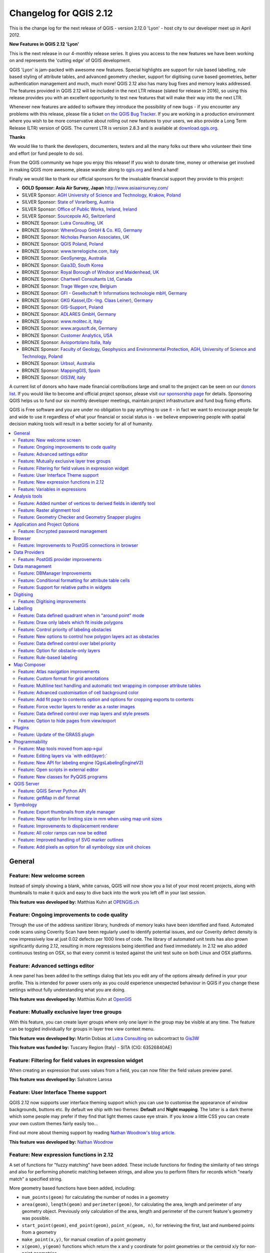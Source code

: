 .. _changelog212:

Changelog for QGIS 2.12
=======================

|image1|


This is the change log for the next release of QGIS - version 2.12.0
'Lyon' - host city to our developer meet up in April 2012.

**New Features in QGIS 2.12 'Lyon'**

This is the next release in our 4-monthly release series. It gives you
access to the new features we have been working on and represents the
'cutting edge' of QGIS development.

QGIS 'Lyon' is jam-packed with awesome new features. Special
highlights are support for rule based labelling, rule based styling of
attribute tables, and advanced geometry checker, support for digitising
curve based geometries, better authentication management and much, much
more! QGIS 2.12 also has many bug fixes and memory leaks addressed. The
features provided in QGIS 2.12 will be included in the next LTR release
(slated for release in 2016), so using this release provides you with an
excellent opportunity to test new features that will make their way into
the next LTR.

Whenever new features are added to software they introduce the
possibility of new bugs - if you encounter any problems with this
release, please file a ticket `on the QGIS Bug
Tracker <http://hub.qgis.org>`__. If you are working in a production
environment where you wish to be more conservative about rolling out new
features to your users, we also provide a Long Term Release (LTR)
version of QGIS. The current LTR is version 2.8.3 and is available at
`download.qgis.org <http://download.qgis.org>`__.

**Thanks**

We would like to thank the developers, documenters, testers and all the
many folks out there who volunteer their time and effort (or fund people
to do so).

From the QGIS community we hope you enjoy this release! If you wish to
donate time, money or otherwise get involved in making QGIS more
awesome, please wander along to `qgis.org <http://qgis.org>`__ and lend
a hand!

Finally we would like to thank our official sponsors for the invaluable
financial support they provide to this project:

-  **GOLD Sponsor: Asia Air Survey, Japan** http://www.asiaairsurvey.com/

-  SILVER Sponsor: `AGH University of Science and Technology, Krakow,
   Poland <http://www.agh.edu.pl/en>`__
-  SILVER Sponsor: `State of Vorarlberg,
   Austria <http://www.vorarlberg.at/>`__
-  SILVER Sponsor: `Office of Public Works, Ireland,
   Ireland <http://www.opw.ie/>`__
-  SILVER Sponsor: `Sourcepole AG,
   Switzerland <http://www.sourcepole.com/>`__
-  BRONZE Sponsor: `Lutra Consulting,
   UK <http://www.lutraconsulting.co.uk/>`__
-  BRONZE Sponsor: `WhereGroup GmbH & Co. KG,
   Germany <http://wheregroup.com/>`__
-  BRONZE Sponsor: `Nicholas Pearson Associates,
   UK <http://www.npaconsult.co.uk/>`__
-  BRONZE Sponsor: `QGIS Poland, Poland <http://qgis-polska.org/>`__
-  BRONZE Sponsor: `www.terrelogiche.com,
   Italy <http://www.terrelogiche.com/>`__
-  BRONZE Sponsor: `GeoSynergy,
   Australia <http://www.geosynergy.com.au/>`__
-  BRONZE Sponsor: `Gaia3D, South Korea <http://www.gaia3d.com/>`__
-  BRONZE Sponsor: `Royal Borough of Windsor and Maidenhead,
   UK <http://www.rbwm.gov.uk/>`__
-  BRONZE Sponsor: `Chartwell Consultants Ltd,
   Canada <http://www.chartwell-consultants.com/>`__
-  BRONZE Sponsor: `Trage Wegen vzw,
   Belgium <http://www.tragewegen.be/>`__
-  BRONZE Sponsor: `GFI - Gesellschaft fr Informations technologie mbH,
   Germany <http://www.gfi-gis.de/>`__
-  BRONZE Sponsor: `GKG Kassel,(Dr.-Ing. Claas Leiner),
   Germany <http://www.gkg-kassel.de/>`__
-  BRONZE Sponsor: `GIS-Support, Poland <http://www.gis-support.com/>`__
-  BRONZE Sponsor: `ADLARES GmbH, Germany <http://www.adlares.com/>`__
-  BRONZE Sponsor: `www.molitec.it, Italy <http://www.molitec.it/>`__
-  BRONZE Sponsor: `www.argusoft.de, Germany <http://www.argusoft.de>`__
-  BRONZE Sponsor: `Customer Analytics,
   USA <http://www.customeranalytics.com/>`__
-  BRONZE Sponsor: `Avioportolano Italia,
   Italy <http://www.avioportolano.it/>`__
-  BRONZE Sponsor: `Faculty of Geology, Geophysics and Environmental
   Protection, AGH, University of Science and Technology,
   Poland <http://www.wggios.agh.edu.pl/en>`__
-  BRONZE Sponsor: `Urbsol, Australia <http://www.urbsol.com.au/>`__
-  BRONZE Sponsor: `MappingGIS, Spain <http://www.mappinggis.com/>`__
-  BRONZE Sponsor: `GIS3W, italy <http://www.gis3w.it/>`__

A current list of donors who have made financial contributions large
and small to the project can be seen on our `donors
list <http://qgis.org/en/site/about/sponsorship.html#list-of-donors>`__.
If you would like to become and official project sponsor, please visit
`our sponsorship
page <http://qgis.org/en/site/about/sponsorship.html#sponsorship>`__ for
details. Sponsoring QGIS helps us to fund our six monthly developer
meetings, maintain project infrastructure and fund bug fixing efforts.

QGIS is Free software and you are under no obligation to pay anything to
use it - in fact we want to encourage people far and wide to use it
regardless of what your financial or social status is - we believe
empowering people with spatial decision making tools will result in a
better society for all of humanity.

.. contents::
   :local:

General
-------

Feature: New welcome screen
~~~~~~~~~~~~~~~~~~~~~~~~~~~

Instead of simply showing a blank, white canvas, QGIS will now show you
a list of your most recent projects, along with thumbnails to make it
quick and easy to dive back into the work you left off in your last
session.

**This feature was developed by:** Matthias Kuhn at `OPENGIS.ch <http://www.opengis.ch>`__

|image11|

Feature: Ongoing improvements to code quality
~~~~~~~~~~~~~~~~~~~~~~~~~~~~~~~~~~~~~~~~~~~~~

Through the use of the address sanitizer library, hundreds of memory
leaks have been identified and fixed. Automated code scans using
Coverity Scan have been regularly used to identify potential issues, and
our Coverity defect density is now impressively low at just 0.02 defects
per 1000 lines of code. The library of automated unit tests has also
grown significantly during 2.12, resulting in more regressions being
identified and fixed immediately. In 2.12 we also added continuous
testing on OSX, so that every commit is tested against the unit test
suite on both Linux and OSX platforms.

|image12|

Feature: Advanced settings editor
~~~~~~~~~~~~~~~~~~~~~~~~~~~~~~~~~

A new panel has been added to the settings dialog that lets you edit any
of the options already defined in your your profile. This is intended
for power users only as you could experience unexpected behaviour in
QGIS if you change these settings without fully understanding what you
are doing.

**This feature was developed by:** Matthias Kuhn at `OpenGIS <http://www.opengis.ch/>`__

|image13|

Feature: Mutually exclusive layer tree groups
~~~~~~~~~~~~~~~~~~~~~~~~~~~~~~~~~~~~~~~~~~~~~

With this feature, you can create layer groups where only one layer in
the group may be visible at any time. The feature can be toggled
individually for groups in layer tree view context menu.

**This feature was developed by:** Martin Dobias at `Lutra Consulting <http://www.lutraconsulting.co.uk/>`__ on subcontract to `Gis3W <http://www.gis3w.it/>`__

**This feature was funded by:** Tuscany Region (Italy) - SITA (CIG: 63526840AE)

|image14|

Feature: Filtering for field values in expression widget
~~~~~~~~~~~~~~~~~~~~~~~~~~~~~~~~~~~~~~~~~~~~~~~~~~~~~~~~

When creating an expression that uses values from a field, you can now
filter the field values preview panel.

**This feature was developed by:** Salvatore Larosa

|image15|

Feature: User Interface Theme support
~~~~~~~~~~~~~~~~~~~~~~~~~~~~~~~~~~~~~

QGIS 2.12 now supports user interface theming support which you can use
to customise the appearance of window backgrounds, buttons etc. By
default we ship with two themes: **Default** and **Night mapping**. The
latter is a dark theme which some people may prefer if they find that
light themes cause eye strain. If you know a little CSS you can create
your own custom themes fairly easily too...

Find out more about theming support by reading `Nathan Woodrow's blog article <http://nathanw.net/2015/08/29/ui-theme-support-now-core-in-qgis/>`__.

**This feature was developed by:** `Nathan
Woodrow <http://nathanw.net/>`__

|image16|

Feature: New expression functions in 2.12
~~~~~~~~~~~~~~~~~~~~~~~~~~~~~~~~~~~~~~~~~

A set of functions for "fuzzy matching" have been added. These include
functions for finding the similarity of two strings and also for
performing phonetic matching between strings, and allow you to perform
filters for records which "nearly match" a specified string.

More geometry based functions have been added, including:

-  ``num_points(geom)`` for calculating the number of nodes in a
   geometry
-  ``area(geom)``, ``length(geom)`` and ``perimeter(geom)``, for
   calculating the area, length and perimeter of any geometry object.
   Previously only calculation of the area, length and perimeter of the
   current feature's geometry was possible.
-  ``start_point(geom)``, ``end_point(geom)``, ``point_n(geom, n)``, for
   retrieving the first, last and numbered points from a geometry
-  ``make_point(x,y)``, for manual creation of a point geometry
-  ``x(geom)``, ``y(geom)`` functions which return the x and y
   coordinate for point geometries or the centroid x/y for non-point
   geometries

A new ``project_color`` function has been added, which allows you to
retrieve a color from the project's color scheme by name. This lets you
create 'linked colors', where the color of symbol or labeling components
can be bound to a color in the project's color scheme. Update the color
in the scheme, and all the linked colors will be automatically refreshed
to match!

Additionally, some very useful expressions have been ported from the
expressions+ plugin, including:

-  ``color_part``: allows retreival of a specific color component (eg
   red, hue, alpha) from a color
-  ``set_color_part``: allows a specific color component to be
   overridden, eg alter the alpha value (opacity) of a color
-  ``day_of_week``: returns the day of week as a number from a date

Additionally, the context help for expression functions has been
improved for better readability.

|image17|

Feature: Variables in expressions
~~~~~~~~~~~~~~~~~~~~~~~~~~~~~~~~~

You can now define custom variables for use in expressions. Variables
can be defined at the application global level, project level, layer
level and composition level. Just like CSS cascading rules, variables
can be overwritten - eg, a project level variable will overwrite any
application level variables set. You can use these variables to build
text strings or other custom expressions. For example in composer
creating a label with this content:

``This map was made using QGIS [% @qgis_version %].``
``The project file for this map is:  [% @project_path %]``

Will render the label like this:

``This map was made using QGIS 2.12.``
``The project file for this map is:  /gis/qgis-user-conference-2015.qgs``

You can manage global variables from the ``Settings -> Options`` menu,
and project level variables from ``Project properties`` (including
adding your own custom variables).

**This feature was developed by:** `Nyall Dawson <http://nyalldawson.net/>`__

|image18|


Analysis tools
--------------

Feature: Added number of vertices to derived fields in identify tool
~~~~~~~~~~~~~~~~~~~~~~~~~~~~~~~~~~~~~~~~~~~~~~~~~~~~~~~~~~~~~~~~~~~~

Using the identify tool on a line feature will now show the number of
vertices in the feature as an additional derived attribute.

Feature: Raster alignment tool
~~~~~~~~~~~~~~~~~~~~~~~~~~~~~~

This new tool in qgis\_analysis library is able to take several rasters
as input and:

-  reproject to the same CRS
-  resample to the same cell size and offset in the grid
-  clip to a region of interest
-  rescale values when required

**This feature was developed by:** Martin Dobias at `Lutra Consulting <http://www.lutraconsulting.co.uk/>`__ on subcontract to `Kartoza <http://kartoza.com/>`__

**This feature was funded by:** `DFAT <http://dfat.gov.au>`__ for the `InaSAFE project <http://inasafe.org/>`__

|image2|

Feature: Geometry Checker and Geometry Snapper plugins
~~~~~~~~~~~~~~~~~~~~~~~~~~~~~~~~~~~~~~~~~~~~~~~~~~~~~~

Two new plugins (which you need to manually enable in the plugin
manager) are available for validating and correcting geometries. The
**Geometry Checker** plugin (pictured right) will check and correct your
vector dataset for a number of different types of systematic errors and
attempt to resolve them for you. After resolving an error, the error
list is automatically updated so that if, for example, fixing one error
also resolves other errors, all the errors are removed from the issue
list.

With the **Geometry Snapper** tool you can align the edges and vertices
of one vector layer to the edges and vertices of a second layer using a
user defined tolerance.

**This feature was developed by:** Sandro Mani at `Sourcepole
AG <http://www.sourcepole.ch/>`__

**This feature was funded by:** `Canton of
Solothurn <http://www.sogis.so.ch/>`__

|image3|

Application and Project Options
-------------------------------

Feature: Encrypted password management
~~~~~~~~~~~~~~~~~~~~~~~~~~~~~~~~~~~~~~

QGIS 2.12 introduces a new authentication system (see `PR 2330, QEP
14 <https://github.com/dakcarto/QGIS-Enhancement-Proposals/blob/auth-system/qep-14-authentication-system.rst>`__).
Here's what is included:

-  Master-password-encrypted authentication configurations stored in an
   SQLite database
-  Authentication method plugin architecture (like data providers)
-  Basic auth method plugin
-  Basic plugin integrated with PostGIS and OWS provider connections
-  Inline with current username/password setup (still fully functional)
-  SSL server connection configurations (save exceptions or custom
   configs for SSL connection errors)

PKI authentication related:

-  Import extra Certificate Authorities, intermediate cert issuers and
   personal identity bundles
-  Manage certificate components like in Firefox
-  Authentication method plugins for PEM and PKCS#12 bundles on disk,
   and for stored personal identities
-  Integrated with OWS provider connections (PostGIS and other databases
   will take a bit more work)

For shared project scenarios, including a network drive setup, you can
edit the authentication configuration (authcfg) ID to something that is
shared across users.

Since the authcfg ID is embedded in the project file, each user just
needs to make an auth config that has their specific credentials for
that resource, then edit the ID (upon creation of config or after) to
the same ID in the project file. Then, when the resource loads, the same
configuration will be queried on everyone's QGIS, just with their
respective credentials for the authentication method used.

For the Handle Bad Layers dialog, users can Add/Edit/Remove auth configs
within the dialog and have the data source URI updated to match. So, in
the scenario of a shared project, the user could immediately add an
appropriate new auth config (and see exactly what shared authcfg ID
should be used) upon project loading .

Currently, the master password auto-set can be set via Python, or by way
of a custom C++ plugin, on launch setups using a call to
``QgsAuthManager::instance()->setMasterPassword( "mypassword", true )``,
or by QGIS\_AUTH\_PASSWORD\_FILE environment variable to set the path to
a file with the master password.

**Note:** for Server, you can also use QGIS\_AUTH\_DB\_DIR\_PATH to set
the path to a qgis-auth.db directory and QGIS\_AUTH\_PASSWORD\_FILE to
set the path to a file with the master password on the server.

PKI example docs:
https://github.com/dakcarto/QGIS-Enhancement-Proposals/blob/auth-system/extras/auth-system/pkiuser.rst

**This feature was developed by:** Larry Shaffer

**This feature was funded by:** `Boundless Spatial, Inc. <http://boundlessgeo.com/>`__

|image4|

Browser
-------

Feature: Improvements to PostGIS connections in browser
~~~~~~~~~~~~~~~~~~~~~~~~~~~~~~~~~~~~~~~~~~~~~~~~~~~~~~~

The QGIS browser now supports additional functionality for PostGIS
connections, including the ability to **create, rename and delete
schemas**, **support for renaming and truncating layers** and to **copy
tables from one schema to an other**.

**This feature was developed by:** `Nyall Dawson <http://nyalldawson.net/>`__

**Table copying by:** Jürgen Fischer at `norBIT GmbH <http://www.norbit.de/>`__

|image5|

Data Providers
--------------

Feature: PostGIS provider improvements
~~~~~~~~~~~~~~~~~~~~~~~~~~~~~~~~~~~~~~

The following improvements were made to the PostGIS provider:

-  performance improvements for rule based renderer for PostGIS layers
-  added support for compound keys on views

**Compound keys developed by:** Jürgen Fischer at `norBIT GmbH <http://www.norbit.de/>`__

|image6|

Data management
---------------

Feature: DBManager Improvements
~~~~~~~~~~~~~~~~~~~~~~~~~~~~~~~

There have been a number of improvements to the DB Manager tool:

-  In the DB Manager you can now export your data to any OGR supported
   data format instead of the Shapefile only that was available in the
   previous version.
-  Oracle Spatial is now supported in the DBManager
-  When importing data into a table you can use the new **import only
   selected features** option to restrict what will be imported.
-  New query windows are now created as tabs to reduce the number of
   dialogs

|image7|

Feature: Conditional formatting for attribute table cells
~~~~~~~~~~~~~~~~~~~~~~~~~~~~~~~~~~~~~~~~~~~~~~~~~~~~~~~~~

This is a major improvement to QGIS's attribute table rendering support.
You can now style table cells according to rules. For example you can
colour all cells with a population of less than 50 000 in red. The
option is enabled via a new icon on the table toolbar at the top right
of the attribute table window. You can read more about this feature on
`Nathan Woodrow's blog
article <http://nathanw.net/2015/08/20/mixing-a-bit-of-excel-into-qgis-conditional-formatted-table-cells/>`__.

**This feature was developed by:** `Nathan
Woodrow <http://nathanw.net/>`__

|image8|

Feature: Support for relative paths in widgets
~~~~~~~~~~~~~~~~~~~~~~~~~~~~~~~~~~~~~~~~~~~~~~

For the following edit widget types:

-  File Name
-  Photo
-  Web View

If the path which is selected with the file browser is located in the
same directory as the .qgs project file or below, paths are converted to
relative paths. This increases portability of a QGIS project with
multimedia information attached.

**This feature was developed by:** Matthias Kuhn at `OpenGIS <http://www.opengis.ch/>`__

**This feature was funded by:** `Alta ehf <http://www.alta.is/>`__

|image9|

Digitising
----------

Feature: Digitising improvements
~~~~~~~~~~~~~~~~~~~~~~~~~~~~~~~~

In QGIS 2.10 we mentioned that there is a new geometry architecture for
QGIS but that not all features were supported in the digitising tools.
With QGIS 2.12 we now have editing support for the **creation of curves
/ 'circular strings\`**. Note again that you need to be using a data
provider (e.g. PostGIS, GML or WFS) that supports curves. These
improvements to the digitising tools were also added in QGIS 2.12:

-  tool to add circular strings with two points and radius
-  tool to add circular strings with start point, curve point and end
   point
-  allow escape to cancel drawing new features
-  display a node table when editing using node tool, allowing you to
   manually enter the exact x and y coordinates for nodes, as well as
   the z and m values (depending on layer type)

Additionally, more of the geometry editing and modification tools were
updated to work correctly with layers containing z or m dimensions.

**This feature was developed by:** Marco Hugentobler at `Sourcepole AG <http://www.sourcepole.ch/>`__

**This feature was funded by:** `Canton of Solothurn <http://www.sogis.so.ch/>`__

|image10|

Labelling
---------

Feature: Data defined quadrant when in "around point" mode
~~~~~~~~~~~~~~~~~~~~~~~~~~~~~~~~~~~~~~~~~~~~~~~~~~~~~~~~~~

Its now possible to specify a data defined quadrant when a point label
is set to the Around Point placement mode. This allows you to manually
override the quadrant placement for a specific label while allowing the
remaining labels to fall back to automatic placement.

See `this
article <http://nyalldawson.net/2015/07/recent-labelling-improvements-in-qgis-master/>`__
for more details.

**This feature was developed by:** `Nyall Dawson <http://nyalldawson.net/>`__

|image19|

Feature: Draw only labels which fit inside polygons
~~~~~~~~~~~~~~~~~~~~~~~~~~~~~~~~~~~~~~~~~~~~~~~~~~~

An option has been added to polygon layers to only draw labels which fit
completely within polygon features.

**This feature was developed by:** `Nyall Dawson <http://nyalldawson.net/>`__

|image20|

Feature: Control priority of labeling obstacles
~~~~~~~~~~~~~~~~~~~~~~~~~~~~~~~~~~~~~~~~~~~~~~~

In 2.12 it's now possible to specify the priority for labeling
obstacles. This allows you to make labels prefer to overlap features
from certain layers rather than others. The priority can also be data
defined so that certain features are more likely to be covered than
others. You can also use data defined expressions or fields to control
whether a specific feature in layer will act as an obstacle for labels.

**This feature was developed by:** `Nyall Dawson <http://nyalldawson.net/>`__

|image21|

Feature: New options to control how polygon layers act as obstacles
~~~~~~~~~~~~~~~~~~~~~~~~~~~~~~~~~~~~~~~~~~~~~~~~~~~~~~~~~~~~~~~~~~~

New options have been added to control how labels should be placed to
avoid overlapping the features in polygon layers. The options are to
either avoid placing labels over polygon interiors or avoid placing them
over polygon boundaries. Avoiding placing labels over boundaries is
useful for regional boundary layers, where the features cover an entire
area. In this case it's impossible to avoid placing labels within these
features and it looks much better to avoid placing them over the
boundaries between features instead. The result is better cartographic
placement of labels in this situation.

See `this
article <http://nyalldawson.net/2015/07/recent-labelling-improvements-in-qgis-master/>`__
for more details.

**This feature was developed by:** `Nyall Dawson <http://nyalldawson.net/>`__

|image22|

Feature: Data defined control over label priority
~~~~~~~~~~~~~~~~~~~~~~~~~~~~~~~~~~~~~~~~~~~~~~~~~

This often-requested feature allows users to set the priority for
individual labels. In past releases QGIS allowed setting the label
priority for an entire layer, but there was no option to control the
priority of features within a layer. Now, you can use a data defined
expression or field to prioritize labeling certain features over others
within a layer!

See `this
article <http://nyalldawson.net/2015/07/recent-labelling-improvements-in-qgis-master/>`__
for more details

**This feature was developed by:** `Nyall Dawson <http://nyalldawson.net/>`__

|image23|

Feature: Option for obstacle-only layers
~~~~~~~~~~~~~~~~~~~~~~~~~~~~~~~~~~~~~~~~

This allows users to set a layer as just an obstacle for other layer's
labels without rendering any labels of its own. It means that a
non-labelled layer can act as an obstacle for the labels in other
layers, so they will be discouraged from drawing labels over the
features in the obstacle layer, and allows for improved automatic label
placement by preventing overlap of labels and features from other
layers.

In the screenshot you can see that the Streets have the option
"Discourage other labels from covering features in this layer" enabled.
The red labels derived from polygon geometries are thus placed to avoid
intersection with the street axis. You have to enable "Horizontal" or
"Free" on the polygon layer in order to achieve proper results.

Note, that it is also possible to both label a layer, but also act as
obstacle layer, by enabling the checkbox "Discourage labels from
covering features" in the "rendering" tab of the label settings.

See `this
article <http://nyalldawson.net/2015/07/recent-labelling-improvements-in-qgis-master/>`__
for more details.

**This feature was developed by:** `Nyall Dawson <http://nyalldawson.net/>`__

|image24|

Feature: Rule-based labeling
~~~~~~~~~~~~~~~~~~~~~~~~~~~~

Labels on features can now be styled using rules to add even more
control over placement and styling of labels. Just like the rule based
cartographic rendering, label rules can be nested to allow for extremely
flexible styling options. For example you can render labels differently
based on the size of the feature they will be rendered into (as
illustrated in the screenshot).

See
`blogpost <http://www.lutraconsulting.co.uk/blog/2015/10/25/rule-based-labeling/>`__
for more details

**This feature was developed by:** Martin Dobias at `Lutra Consulting <http://www.lutraconsulting.co.uk/>`__ on subcontract to `Gis3W <http://www.gis3w.it/>`__

**This feature was funded by:** Tuscany Region (Italy) - SITA (CIG: 63526840AE)

|image25|

Map Composer
------------

Feature: Atlas navigation improvements
~~~~~~~~~~~~~~~~~~~~~~~~~~~~~~~~~~~~~~

You can now set a field or expression as the "page name" for atlas
compositions. A page number combobox has been added to the atlas
toolbar, which shows both a list of available page numbers and names.
This allows you to jump directly to a specific page within your atlas.

The page name can also be used within symbology and labeling expressions
to allow advanced styling of atlas features based on their page name.

**This feature was developed by:** `Nyall Dawson <http://nyalldawson.net/>`__

|image26|

Feature: Custom format for grid annotations
~~~~~~~~~~~~~~~~~~~~~~~~~~~~~~~~~~~~~~~~~~~

Composer map grid annotations can now be formatted in custom formats,
which are evaluated using the expression engine. Now you utilise
whatever esoteric grid numbering format your maps require!

**This feature was developed by:** `Nyall Dawson <http://nyalldawson.net/>`__

|image27|

Feature: Multiline text handling and automatic text wrapping in composer attribute tables
~~~~~~~~~~~~~~~~~~~~~~~~~~~~~~~~~~~~~~~~~~~~~~~~~~~~~~~~~~~~~~~~~~~~~~~~~~~~~~~~~~~~~~~~~

Composer attribute tables now include full support for multi line
strings. Control over the vertical alignment of text within a cell has
also been added, along with options for wrapping text on certain
characters or automatically calculating text wrapping to fit the size of
columns. To enforce automatic text wrapping with automatic row heights,
set the column width to a fixed size.

**This feature was developed by:** `Nyall Dawson <http://nyalldawson.net/>`__

**This feature was funded by:** `City of Uster <http://gis.uster.ch/>`__

|image28|

Feature: Advanced customisation of cell background color
~~~~~~~~~~~~~~~~~~~~~~~~~~~~~~~~~~~~~~~~~~~~~~~~~~~~~~~~

This change allows users to set differing colors for alternating rows
and columns, first/last row/column and header row within composer
attribute tables.

**This feature was developed by:** `Nyall Dawson <http://nyalldawson.net/>`_

**This feature was funded by:** `Ville de Morges <http://www.morges.ch/>`__

|image29|

Feature: Add fit page to contents option and options for cropping exports to contents
~~~~~~~~~~~~~~~~~~~~~~~~~~~~~~~~~~~~~~~~~~~~~~~~~~~~~~~~~~~~~~~~~~~~~~~~~~~~~~~~~~~~~

A new option has been added in the composition panel to resize a
composition to its contents, with optional extra margins if required.

Composer exports can also be cropped to their contents. If selected,
this option will make the images output by composer include only the
area of the composition with content. There's also an option for margins
to add around the item bounds if required.

If the composition includes a single page, then the output will be sized
to include EVERYTHING on the composition. If it's a multi-page
composition, then each page will be cropped to only include the area of
that page with items.

A new image export options dialog has been added to facilitate this,
which also includes handy shortcuts for overriding the print resolution
or exported image dimensions.

**Sponsored by:** `NIWA <https://www.niwa.co.nz/>`__

**This feature was developed by:** `Nyall Dawson <http://nyalldawson.net/>`__

|image30|

Feature: Force vector layers to render as a raster images
~~~~~~~~~~~~~~~~~~~~~~~~~~~~~~~~~~~~~~~~~~~~~~~~~~~~~~~~~

A new option has been added under the layer properties, rendering tab to
force a vector layer to render as a raster. Extremely detailed layers
(eg polygon layers with a huge number of nodes) can cause composer
exports in PDF/SVG format to be huge as all nodes are included in the
exported file. This can also make the resultant file very slow to work
with or open in external programs. Now, you can force these layers to be
rasterised on a layer-by-layer basis, so that the exported files won't
have to include all the nodes contained in these layers. The end result
is smaller file sizes and PDFs/SVGs which are faster to open.

**This feature was developed by:** `Nyall Dawson <http://nyalldawson.net/>`__

|image31|

Feature: Data defined control over map layers and style presets
~~~~~~~~~~~~~~~~~~~~~~~~~~~~~~~~~~~~~~~~~~~~~~~~~~~~~~~~~~~~~~~

A new data defined control has been added for the map layers and style
presets to show in a composer map. The map layers data defined
expression should result in a \| (pipe) delimited list of layer names
which will be shown in the map, or the style preset data defined
expression should result in the name of an existing style preset.

Using this control over map layers allows for "layer-based" atlases,
where the map layers should change between atlas pages instead of or in
combination with the map extent changing. An example could be an atlas
looping over different administrative units and at the same time looping
over several historic maps or aerial images.

**This feature was developed by:** `Nyall Dawson <http://nyalldawson.net/>`__

**This feature was funded by:** `City of Uster <http://gis.uster.ch/>`__

|image32|

Feature: Option to hide pages from view/export
~~~~~~~~~~~~~~~~~~~~~~~~~~~~~~~~~~~~~~~~~~~~~~

There's now an option to hide the display of pages while editing and
exporting compositions. This option is useful for compositions which
aren't intended for print and are not bound by any preset page sizes.
You can hide the pages, then add and resize items in any way you desire
without the visual distraction of page boundaries!

**Sponsored by:** `NIWA <https://www.niwa.co.nz/>`__

**This feature was developed by:** `Nyall Dawson <http://nyalldawson.net/>`__

Plugins
-------

Feature: Update of the GRASS plugin
~~~~~~~~~~~~~~~~~~~~~~~~~~~~~~~~~~~

The GRASS plugin was updated to enable support for GRASS 7. GRASS layers
can be browsed and loaded from the QGIS browser or browser panel. GRASS
vector data can be edited directly within QGIS. The project contains the
following work packages:

-  Plugin library upgrade and multi version build
-  QGIS browser and browser panel integration
-  Support for mapsets, modules and shell to allow data analysis
-  vector editing

For both GRASS 6 and GRASS 7 users you will find that the integration
between GRASS and QGIS is much more seamless. You can create GRASS
layers directly in the QGIS Browser panel, style GRASS vector layers
using standard QGIS styling tools and use familiar QGIS digitising tools
to create new vector geometries in a GRASS mapset.

See also `QGIS GRASS Plugin Upgrade project page <http://www.gissula.eu/qgis-grass-plugin-crowdfunding/>`__ and `progress report <http://www.gissula.eu/qgis-grass-plugin-crowdfunding/progress.html>`__

**This feature was developed by:** `Radim Blazek <http://www.gissula.eu/>`__

**This feature was funded by:** Crowd funding, see `project page <http://www.gissula.eu/qgis-grass-plugin-crowdfunding/>`__

|image33|

Programmability
---------------

Feature: Map tools moved from app->gui
~~~~~~~~~~~~~~~~~~~~~~~~~~~~~~~~~~~~~

This change allows reuse of map tools from within PyQGIS scripts and
Python plugins.

**This feature was developed by:** Matthias Kuhn at `OpenGIS <http://www.opengis.ch/>`__

**This feature was funded by:** `SIGE <http://www.sige.ch/>`__

Feature: Editing layers via \`with edit(layer):\`
~~~~~~~~~~~~~~~~~~~~~~~~~~~~~~~~~~~~~~~~~~~~~~~~~

Example:

::

     from qgis.core import edit

    with edit(layer):
        f=layer.getFeatures().next()
        f[0]=5
        layer.updateFeature(f)

This will automatically call commitChanges() in the end. If any
exception occurs, it will rollBack() all the changes.

**This feature was developed by:** Matthias Kuhn at `OpenGIS <http://www.opengis.ch/>`__

Feature: New API for labeling engine (QgsLabelingEngineV2)
~~~~~~~~~~~~~~~~~~~~~~~~~~~~~~~~~~~~~~~~~~~~~~~~~~~~~~~~~~

The idea is to make the engine more flexible compared to QgsPalLabeling implementation:

  - abstract dealing with text labels / diagrams from the engine itself
  - allow multiple types of labels per layer
  - support custom label providers (e.g. implemented by plugins)
  - make the labeling engine independent from map rendering engine
  - make it easier to auto-test the labeling engine and its components

See `blogpost <http://www.lutraconsulting.co.uk/blog/2015/10/25/rule-based-labeling/>`__ for more details

**This feature was developed by:** Martin Dobias at `Lutra Consulting <http://www.lutraconsulting.co.uk/>`__ on subcontract to `Gis3W <http://www.gis3w.it/>`__

**This feature was funded by:** Tuscany Region (Italy) - SITA (CIG: 63526840AE)

Feature: Open scripts in external editor
~~~~~~~~~~~~~~~~~~~~~~~~~~~~~~~~~~~~~~~~

Pythonistas rejoice - you can now open your scripts in an external
editor using the new button added to the console.

**This feature was developed by:** `Nathan Woodrow <http://nathanw.net/>`__

|image34|

Feature: New classes for PyQGIS programs
~~~~~~~~~~~~~~~~~~~~~~~~~~~~~~~~~~~~~~~~

A new class QgsStringUtils has been added which allows PyQGIS scripts to
utilise the new fuzzy matching algorithms added in 2.12. These include
functions for finding the Levenshtein edit distance between two strings
and for calculating the soundex phonetic representation of a string.
These algorithms have been highly optimized for performance, so they are
ready for you to start fuzzy matching across millions of strings!

**This feature was developed by:** `Nyall Dawson <http://nyalldawson.net/>`__

QGIS Server
-----------

Feature: QGIS Server Python API
~~~~~~~~~~~~~~~~~~~~~~~~~~~~~~~

QGIS Server is now packed as a library with an initial (but growing) API
and Python bindings. With the new API we have a set of Python tests for
the server main component and for the server plugins. Invoking the
server from Python is now as easy as:

::

    from qgis.server import QgsServer
    headers, body =  QgsServer().handleRequest(my_query_string)

For more information see `this article <http://www.itopen.it/qgis-server-binding-news/>`__

**This work has been developed and funded by**: Alessandro Pasotti at `ItOpen <http://www.itopen.it/>`__

Feature: getMap in dxf format
~~~~~~~~~~~~~~~~~~~~~~~~~~~~~

It is now possible to retrieve the result of a GetMap WMS request in DXF
format. It supports the same features and options as available in QGIS
desktop. With the same limitations.

| Sample URL:
|  ``http://yourserver.org/cgi-bin/qgismapserver.fcgi?``
|  ``map=/path/to/your/projectfile.qgs&``
|  ``SERVICE=WMS&``
|  ``VERSION=1.3.0&``
|  ``REQUEST=GetMAP&``
|  ``FORMAT=application/dxf&``
|  ``FORMAT_OPTIONS=SCALE:500;MODE:SYMBOLLAYERSYMBOLOGY&``
|  ``FILE_NAME=youroutputfilename.dxf&``
|  ``CRS=EPSG:EPSG:21781&``
|  ``BBOX=695558.73070825,244430.77224034,697158.88528251,245722.25976142&``
|  ``WIDTH=1042&``
|  ``HEIGHT=841&``
|  ``LAYERS=yourdxfexportlayers``

See also `QGIS server tutorial <http://hub.qgis.org/projects/quantum-gis/wiki/qgis_server_tutorial#DXF-Export%20for%20the%20available%20options>`__
for all the available options.

In the screenshot you see QGIS Web Client on the left with the DXF
export functionality (utilizing QGIS server) and the same extent viewed
in Autodesk TrueView on the right.

**This feature was developed by:** Marco Hugentobler `Sourcepole AG <http://www.sourcepole.ch/>`__

**This feature was funded by:** `City of Uster <http://gis.uster.ch/>`__

|image35|

Symbology
---------

Feature: Export thumbnails from style manager
~~~~~~~~~~~~~~~~~~~~~~~~~~~~~~~~~~~~~~~~~~~~~

Style manager now allows you to export selected style thumbnails as
either SVG or PNG images.

**This feature was developed by:** `Nathan Woodrow <http://nathanw.net/>`__

|image36|

Feature: New option for limiting size in mm when using map unit sizes
~~~~~~~~~~~~~~~~~~~~~~~~~~~~~~~~~~~~~~~~~~~~~~~~~~~~~~~~~~~~~~~~~~~~~

Previously only the option to limit the scale range of the map unit
sizes was available. Now you can also choose to limit the corresponding
rendered size in mm.

|image37|

Feature: Improvements to displacement renderer
~~~~~~~~~~~~~~~~~~~~~~~~~~~~~~~~~~~~~~~~~~~~~~

-  Allow tolerance in mm/pixels for displacement renderer
-  Allow setting transparency for colors
-  Concentric ring placement mode (allows for more compact display than
   only with rings)

**This feature was developed by:** `Nyall Dawson <http://nyalldawson.net/>`__

|image38|

Feature: All color ramps can now be edited
~~~~~~~~~~~~~~~~~~~~~~~~~~~~~~~~~~~~~~~~~~

In QGIS 2.12 "edit" buttons have been added next to every color ramp
choice. This allows you to easily edit an existing color ramp without
having to create a new ramp and overwrite the existing one.

|image39|

Feature: Improved handling of SVG marker outlines
~~~~~~~~~~~~~~~~~~~~~~~~~~~~~~~~~~~~~~~~~~~~~~~~~

QGIS 2.12 fixes a number of issues regarding the handling of outlines
within SVG marker and SVG fill symbols.

Previous versions of QGIS would render the outlines at a significantly
smaller size than set, and drawing SVGs with outline sizes in map units
was broken.

These issues have been fixed in QGIS 2.12, but as a result you may need
to update your project symbology if you've previously set oversized
outlines for your symbols to overcome these bugs. In the image you see
QGIS 2.12 vs QGIS 2.10 SVG markers in the symbol layer dialogs.

|image40|

Feature: Add pixels as option for all symbology size unit choices
~~~~~~~~~~~~~~~~~~~~~~~~~~~~~~~~~~~~~~~~~~~~~~~~~~~~~~~~~~~~~~~~~

For all size input widgets there is now a third option "pixel", next to
"mm" and "map units". This concerns symbol sizes, stroke widths, dash
sizes, offsets, etc. This may help, if you design for screens and not
for print output.

**This feature was developed by:** `Nyall Dawson <http://nyalldawson.net/>`__

|image41|

.. |image0| image:: images/projects/qgis-icon_2.png
.. |image1| image:: images/projects/3648539707d0789903fdfedac3705584f12fa6ac.png
.. |image2| image:: images/entries/c613bb210ba0e85eb3b479ab79cd895827c22602.png
.. |image3| image:: images/entries/319136e65a51c7a8d76adac7aef89806db170c2e.png
.. |image4| image:: images/entries/d6c9305a8dcaea3a5a6c039dec40d50e0caf23ff.png
.. |image5| image:: images/entries/00820dbcf67c97b61154e7e1f41af0397009b548.png
.. |image6| image:: images/entries/bc56564581d97034137956cd27e945b3d3ceb3df.png
.. |image7| image:: images/entries/daa22cc4517b58f2457d78781d4dbab12663ce9d.png
.. |image8| image:: images/entries/ae9afefda043d31ef7718528d506d98e90e7a1f7.png
.. |image9| image:: images/entries/fcf703990b5cb743ffa5cc7778cb151022ff2d20.png
.. |image10| image:: images/entries/215ead2dd5e43e394d47169a7fd82aa5cc08b6b6.png
.. |image11| image:: images/entries/30f2ab32f4ae0d135a26b6a6ddb6705f0f6dd74a.png
.. |image12| image:: images/entries/774d1839283f357009c64811bd000e2f8ad97c7a.png
.. |image13| image:: images/entries/6d59988bf11726192579915cff18f2b81e3f9c8f.png
.. |image14| image:: images/entries/5c68a4deab4d6058d05d3129fec89c6f9abb8530.png
.. |image15| image:: images/entries/5d41174bdf2a059d41824590520857002a70a056.png
.. |image16| image:: images/entries/2ec302b12a3b0db8e7a66465afccb227bc543a3e.png
.. |image17| image:: images/entries/b56f529af78b2d970f057c2c25ba89b87a85ce85.png
.. |image18| image:: images/entries/19aca1d680543a4013c53ba80406bdd5ebff88c5.png
.. |image19| image:: images/entries/27a58b65cf449505c92cc6c8470a93d1f09893a1.png
.. |image20| image:: images/entries/5c8461abe3aa5483c3243c0f145940b0d5fd1310.png
.. |image21| image:: images/entries/f07a082bd4e62f059788c18a9de353107b8bdc44.png
.. |image22| image:: images/entries/e37943c654080e33219acb5e519970cf748c87bf.png
.. |image23| image:: images/entries/bd185cde38420f50fb540d742d178768d28ac577.png
.. |image24| image:: images/entries/de1eae1359ce92045d51c6fa9bc3f014a3f3ae67.png
.. |image25| image:: images/entries/8846f57f0395e7f6b2543a92a5c55b67e8b19923.png
.. |image26| image:: images/entries/bbf6147ef8be9d209fa188d6c524bce9d13d5ba8.png
.. |image27| image:: images/entries/a6cd03594ca802015ef4a5bf7806cc1ce291214b.png
.. |image28| image:: images/entries/db66b56f79949779ea32126bd22f2f1c9d4b55e6.png
.. |image29| image:: images/entries/68266f6b11599dfa226952455ca150448a5d082a.png
.. |image30| image:: images/entries/38572cf4aa662cc4463c2a29f3d5ca38aa382632.png
.. |image31| image:: images/entries/0127fe10ecae31dbcd133492c93f33b0d569dcba.png
.. |image32| image:: images/entries/a8dc3b35df4020897e39c81bd22a469ab5ea6225.png
.. |image33| image:: images/entries/fb9ac25e9ca6c5e4030167e289435e995f5af8f5.png
.. |image34| image:: images/entries/78acf0058f4306bf408a58df3762dff5986633a7.png
.. |image35| image:: images/entries/beb2e9c00102c67ae703eac097ffba8866379609.png
.. |image36| image:: images/entries/8861a040751804f6c2691ee4d93d410efd6d99ac.png
.. |image37| image:: images/entries/b822235ddb09b4184b926bf2e0acc5c892147d0b.png
.. |image38| image:: images/entries/33b5f15429279a7ec75dd1f6a2e01b1a7df789ca.png
.. |image39| image:: images/entries/6ca1426e6e9bfd5500b08fb2185ae50a77258892.png
.. |image40| image:: images/entries/a678d22393345b4fcc07b5bd023babe383151b46.png
.. |image41| image:: images/entries/cbc683061bcc06764361ab79874f1020ccfe8eb7.png

